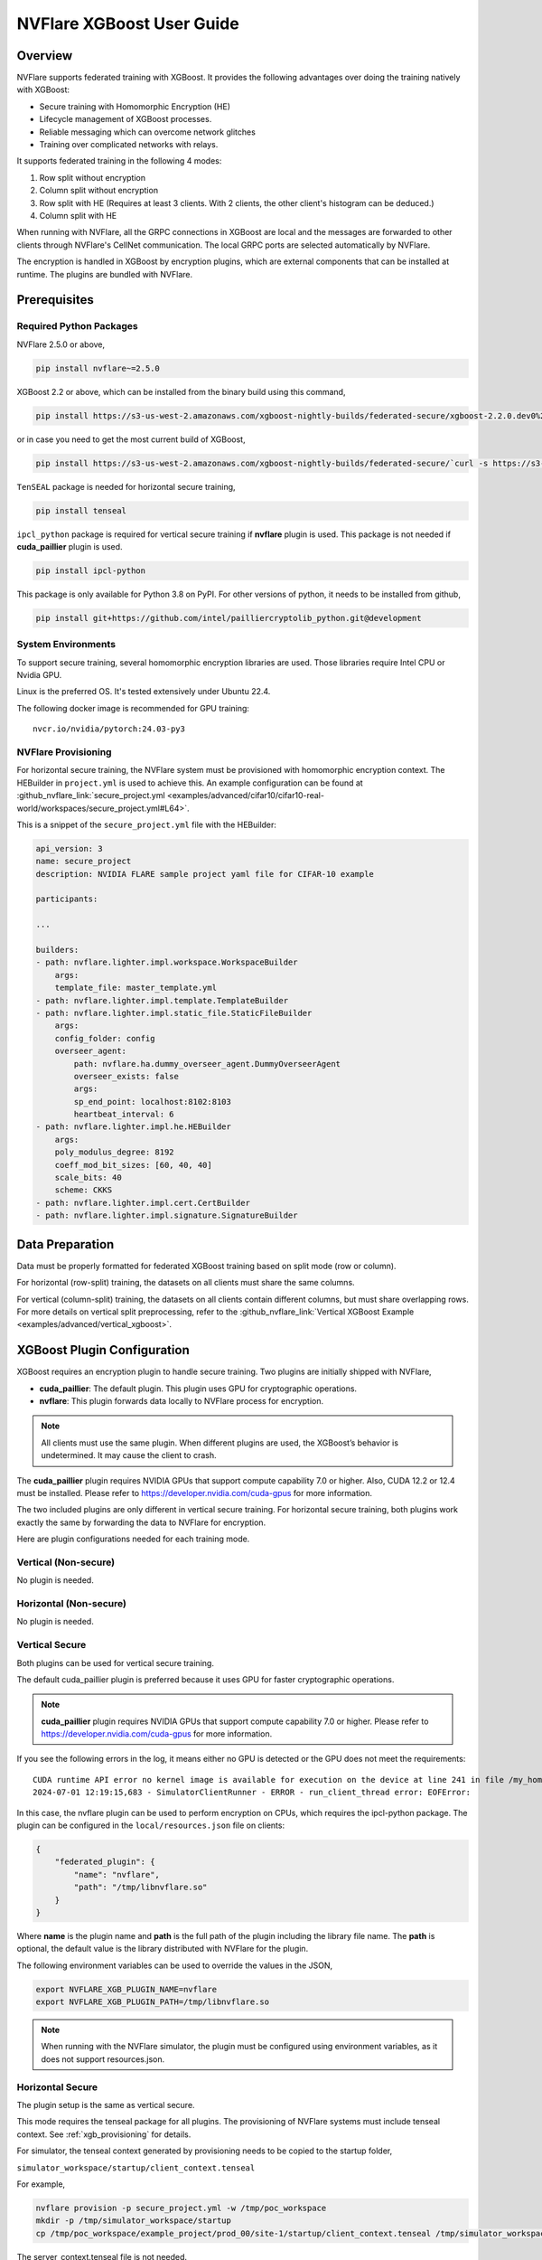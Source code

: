 ##########################
NVFlare XGBoost User Guide
##########################

Overview
========
NVFlare supports federated training with XGBoost. It provides the following advantages over doing the training natively with XGBoost:

- Secure training with Homomorphic Encryption (HE)
- Lifecycle management of XGBoost processes.
- Reliable messaging which can overcome network glitches
- Training over complicated networks with relays.

It supports federated training in the following 4 modes:

1. Row split without encryption
2. Column split without encryption
3. Row split with HE (Requires at least 3 clients. With 2 clients, the other client's histogram can be deduced.)
4. Column split with HE

When running with NVFlare, all the GRPC connections in XGBoost are local and the messages are forwarded to other clients through NVFlare's CellNet communication.
The local GRPC ports are selected automatically by NVFlare.

The encryption is handled in XGBoost by encryption plugins, which are external components that can be installed at runtime. The plugins are bundled with NVFlare.

Prerequisites
=============
Required Python Packages
------------------------

NVFlare 2.5.0 or above,

.. code-block:: bash

    pip install nvflare~=2.5.0

XGBoost 2.2 or above, which can be installed from the binary build using this command,

.. code-block:: bash

    pip install https://s3-us-west-2.amazonaws.com/xgboost-nightly-builds/federated-secure/xgboost-2.2.0.dev0%2B4601688195708f7c31fcceeb0e0ac735e7311e61-py3-none-manylinux_2_28_x86_64.whl

or in case you need to get the most current build of XGBoost,

.. code-block:: bash

    pip install https://s3-us-west-2.amazonaws.com/xgboost-nightly-builds/federated-secure/`curl -s https://s3-us-west-2.amazonaws.com/xgboost-nightly-builds/federated-secure/meta.json | grep -o 'xgboost-2\.2.*whl'|sed -e 's/+/%2B/'`

``TenSEAL`` package is needed for horizontal secure training,

.. code-block:: bash

    pip install tenseal

``ipcl_python`` package is required for vertical secure training if **nvflare** plugin is used. This package is not needed if **cuda_paillier** plugin is used.

.. code-block:: bash

    pip install ipcl-python

This package is only available for Python 3.8 on PyPI. For other versions of python, it needs to be installed from github,

.. code-block:: bash

    pip install git+https://github.com/intel/pailliercryptolib_python.git@development

System Environments
-------------------
To support secure training, several homomorphic encryption libraries are used. Those libraries require Intel CPU or Nvidia GPU.

Linux is the preferred OS. It's tested extensively under Ubuntu 22.4.

The following docker image is recommended for GPU training:

::

    nvcr.io/nvidia/pytorch:24.03-py3

.. _xgb_provisioning:

NVFlare Provisioning
--------------------
For horizontal secure training, the NVFlare system must be provisioned with homomorphic encryption context. The HEBuilder in ``project.yml`` is used to achieve this.
An example configuration can be found at :github_nvflare_link:`secure_project.yml <examples/advanced/cifar10/cifar10-real-world/workspaces/secure_project.yml#L64>`.

This is a snippet of the ``secure_project.yml`` file with the HEBuilder:

.. code-block:: yaml

    api_version: 3
    name: secure_project
    description: NVIDIA FLARE sample project yaml file for CIFAR-10 example

    participants:

    ...

    builders:
    - path: nvflare.lighter.impl.workspace.WorkspaceBuilder
        args:
        template_file: master_template.yml
    - path: nvflare.lighter.impl.template.TemplateBuilder
    - path: nvflare.lighter.impl.static_file.StaticFileBuilder
        args:
        config_folder: config
        overseer_agent:
            path: nvflare.ha.dummy_overseer_agent.DummyOverseerAgent
            overseer_exists: false
            args:
            sp_end_point: localhost:8102:8103
            heartbeat_interval: 6
    - path: nvflare.lighter.impl.he.HEBuilder
        args:
        poly_modulus_degree: 8192
        coeff_mod_bit_sizes: [60, 40, 40]
        scale_bits: 40
        scheme: CKKS
    - path: nvflare.lighter.impl.cert.CertBuilder
    - path: nvflare.lighter.impl.signature.SignatureBuilder


Data Preparation
================
Data must be properly formatted for federated XGBoost training based on split mode (row or column).

For horizontal (row-split) training, the datasets on all clients must share the same columns.

For vertical (column-split) training, the datasets on all clients contain different columns, but must share overlapping rows. For more details on vertical split preprocessing, refer to the :github_nvflare_link:`Vertical XGBoost Example <examples/advanced/vertical_xgboost>`.

XGBoost Plugin Configuration
============================
XGBoost requires an encryption plugin to handle secure training.
Two plugins are initially shipped with NVFlare,

- **cuda_paillier**: The default plugin. This plugin uses GPU for cryptographic operations.
- **nvflare**: This plugin forwards data locally to NVFlare process for encryption.

.. note::
   All clients must use the same plugin. When different plugins are used,
   the XGBoost’s behavior is undetermined. It may cause the client to crash.

The **cuda_paillier** plugin requires NVIDIA GPUs that support compute capability 7.0 or higher. Also, CUDA
12.2 or 12.4 must be installed. Please refer to https://developer.nvidia.com/cuda-gpus for more information.

The two included plugins are only different in vertical secure training. For horizontal secure training, both
plugins work exactly the same by forwarding the data to NVFlare for encryption.

Here are plugin configurations needed for each training mode.

Vertical (Non-secure)
---------------------
No plugin is needed.

Horizontal (Non-secure)
-----------------------
No plugin is needed.

Vertical Secure
---------------
Both plugins can be used for vertical secure training.

The default cuda_paillier plugin is preferred because it uses GPU for faster cryptographic operations.

.. note::

    **cuda_paillier** plugin requires NVIDIA GPUs that support compute capability 7.0 or higher. Please refer to https://developer.nvidia.com/cuda-gpus for more information.

If you see the following errors in the log, it means either no GPU is detected or the GPU does not meet the requirements:

::

    CUDA runtime API error no kernel image is available for execution on the device at line 241 in file /my_home/nvflare-internal/processor/src/cuda-plugin/paillier.h
    2024-07-01 12:19:15,683 - SimulatorClientRunner - ERROR - run_client_thread error: EOFError:


In this case, the nvflare plugin can be used to perform encryption on CPUs, which requires the ipcl-python package.
The plugin can be configured in the ``local/resources.json`` file on clients:

.. code-block:: json

    {
        "federated_plugin": {
            "name": "nvflare",
            "path": "/tmp/libnvflare.so"
        }
    }

Where **name** is the plugin name and **path** is the full path of the plugin including the library file name.
The **path** is optional, the default value is the library distributed with NVFlare for the plugin.

The following environment variables can be used to override the values in the JSON,

.. code-block:: bash

    export NVFLARE_XGB_PLUGIN_NAME=nvflare
    export NVFLARE_XGB_PLUGIN_PATH=/tmp/libnvflare.so

.. note::
   When running with the NVFlare simulator, the plugin must be configured using environment variables,
   as it does not support resources.json.

Horizontal Secure
-----------------
The plugin setup is the same as vertical secure.

This mode requires the tenseal package for all plugins.
The provisioning of NVFlare systems must include tenseal context.
See :ref:`xgb_provisioning` for details.

For simulator, the tenseal context generated by provisioning needs to be copied to the startup folder,

``simulator_workspace/startup/client_context.tenseal``

For example,

.. code-block:: bash

    nvflare provision -p secure_project.yml -w /tmp/poc_workspace
    mkdir -p /tmp/simulator_workspace/startup
    cp /tmp/poc_workspace/example_project/prod_00/site-1/startup/client_context.tenseal /tmp/simulator_workspace/startup

The server_context.tenseal file is not needed.

Building Encryption Plugins
===========================

In case the included plugin files don't work for your environment, the plugins can be built from the source code.

To build the plugins, check out the NVFlare source code from https://github.com/NVIDIA/NVFlare and following the
instructions in this document: https://github.com/NVIDIA/NVFlare/blob/main/integration/xgboost/encryption_plugins/README.md.

Job Configuration
=================
.. _secure_xgboost_controller:

Controller
----------

On the server side, the following controller must be configured in workflows,

``nvflare.app_opt.xgboost.histogram_based_v2.fed_controller.XGBFedController``

Even though the XGBoost training is performed on clients, the parameters are configured on the server so all clients share the same configuration. 
XGBoost parameters are defined here, https://xgboost.readthedocs.io/en/stable/python/python_intro.html#setting-parameters

- **num_rounds**: Number of training rounds.
- **data_split_mode**: Same as XGBoost data_split_mode parameter, 0 for row-split, 1 for column-split.
- **secure_training**: If true, XGBoost will train in secure mode using the plugin.
- **xgb_params**: The training parameters defined in this dict are passed to XGBoost as **params**, the boost paramter.
- **xgb_options**: This dict contains other optional parameters passed to XGBoost. Currently, only **early_stopping_rounds** is supported.
- **client_ranks**: A dict that maps client name to rank.

Executor
--------

On the client side, the following executor must be configured in executors,

``nvflare.app_opt.xgboost.histogram_based_v2.fed_executor.FedXGBHistogramExecutor``

Only one parameter is required for executor,

- **data_loader_id**: The component ID of Data Loader

Data Loader
-----------

On the client side, a data loader must be configured in the components. The CSVDataLoader can be used if the data is pre-processed. For example,

.. code-block:: json

    {
        "id": "dataloader",
        "path": "nvflare.app_opt.xgboost.histogram_based_v2.csv_data_loader.CSVDataLoader",
        "args": {
            "folder": "/opt/dataset/vertical_xgb_data"
        }
    }


If the data requires any special processing, a custom loader can be implemented. The loader must implement the XGBDataLoader interface.


Job Example
===========

Vertical Training
-----------------

Here are the configuration files for a vertical secure training job. If encryption is not needed, just change the ``secure_training`` arg to false.

.. code-block:: json
   :caption: config_fed_server.json

    {
        "format_version": 2,
        "num_rounds": 3,
        "workflows": [
            {
                "id": "xgb_controller",
                "path": "nvflare.app_opt.xgboost.histogram_based_v2.fed_controller.XGBFedController",
                "args": {
                    "num_rounds": "{num_rounds}",
                    "data_split_mode": 1,
                    "secure_training": true,
                    "xgb_options": {
                        "early_stopping_rounds": 2
                    },
                    "xgb_params": {
                        "max_depth": 3,
                        "eta": 0.1,
                        "objective": "binary:logistic",
                        "eval_metric": "auc",
                        "tree_method": "hist",
                        "nthread": 1
                    },
                    "client_ranks": {
                        "site-1": 0,
                        "site-2": 1
                    }
                }
            }
        ]
    }



.. code-block:: json
   :caption: config_fed_client.json

    {
        "format_version": 2,
        "executors": [
            {
                "tasks": [
                    "config",
                    "start"
                ],
                "executor": {
                    "id": "Executor",
                    "path": "nvflare.app_opt.xgboost.histogram_based_v2.fed_executor.FedXGBHistogramExecutor",
                    "args": {
                        "data_loader_id": "dataloader"
                    }
                }
            }
        ],
        "components": [
            {
                "id": "dataloader",
                "path": "nvflare.app_opt.xgboost.histogram_based_v2.csv_data_loader.CSVDataLoader",
                "args": {
                    "folder": "/opt/dataset/vertical_xgb_data"
                }
            }
        ]
    }


Horizontal Training
-------------------

The configuration for horizontal training is the same as vertical except ``data_split_mode`` is 0 and the data loader must point to horizontal split data.

.. code-block:: json
   :caption: config_fed_server.json

    {
        "format_version": 2,
        "num_rounds": 3,
        "workflows": [
            {
                "id": "xgb_controller",
                "path": "nvflare.app_opt.xgboost.histogram_based_v2.fed_controller.XGBFedController",
                "args": {
                    "num_rounds": "{num_rounds}",
                    "data_split_mode": 0,
                    "secure_training": true,
                    "xgb_options": {
                        "early_stopping_rounds": 2
                    },
                    "xgb_params": {
                        "max_depth": 3,
                        "eta": 0.1,
                        "objective": "binary:logistic",
                        "eval_metric": "auc",
                        "tree_method": "hist",
                        "nthread": 1
                    },
                    "client_ranks": {
                        "site-1": 0,
                        "site-2": 1
                    },
                    "in_process": true
                }
            }
        ]
    }




.. code-block:: json
   :caption: config_fed_client.json

    {
        "format_version": 2,
        "executors": [
            {
                "tasks": [
                    "config",
                    "start"
                ],
                "executor": {
                    "id": "Executor",
                    "path": "nvflare.app_opt.xgboost.histogram_based_v2.fed_executor.FedXGBHistogramExecutor",
                    "args": {
                        "data_loader_id": "dataloader",
                        "in_process": true
                    }
                }
            }
        ],
        "components": [
            {
                "id": "dataloader",
                "path": "nvflare.app_opt.xgboost.histogram_based_v2.csv_data_loader.CSVDataLoader",
                "args": {
                    "folder": "/data/xgboost_secure/dataset/horizontal_xgb_data"
                }
            }
        ]
    }

Pre-Trained Models
==================
To continue training using a pre-trained model, the model can be placed in the job folder with the path and name
of ``custom/model.json``.

Every site should share the same ``model.json``. The result of previous training with the same dataset can be used as the input model.

When a pre-trained model is detected, NVFlare prints following line in the log:

::

    INFO - Pre-trained model is used: /tmp/nvflare/poc/example_project/prod_00/site-1/startup/../996ac44f-e784-4117-b365-24548f1c490d/app_site-1/custom/model.json


Performance Tuning
==================
Timeouts
--------
For secure training, the HE operations are very slow. If a large dataset is used, several timeout values need
to be adjusted.

The XGBoost messages are transferred between client and server using
Reliable Messages (:class:`ReliableMessage<nvflare.apis.utils.reliable_message.ReliableMessage>`). The following parameters
in executor arguments control the timeout behavior:

    - **per_msg_timeout**: Timeout in seconds for each message.
    - **tx_timeout**: Timeout for the whole transaction in seconds. This is the total time to wait for a response, accounting for all retry attempts.

.. code-block:: json
   :caption: config_fed_client.json

    {
        "format_version": 2,
        "executors": [
            {
                "tasks": [
                    "config",
                    "start"
                ],
                "executor": {
                    "id": "Executor",
                    "path": "nvflare.app_opt.xgboost.histogram_based_v2.fed_executor.FedXGBHistogramExecutor",
                    "args": {
                        "data_loader_id": "dataloader",
                        "per_msg_timeout": 300.0,
                        "tx_timeout": 900.0,
                        "in_process": true
                    }
                }
            }
        ],
        ...
    }

Number of Clients
-----------------
The default configuration can only handle 20 clients. This parameter needs to be adjusted if more clients are involved in the training:

.. code-block:: json
   :caption: config_fed_client.json

    {
        "format_version": 2,
        "num_rounds": 3,
        "rm_max_request_workers": 100,
        ...
    }

